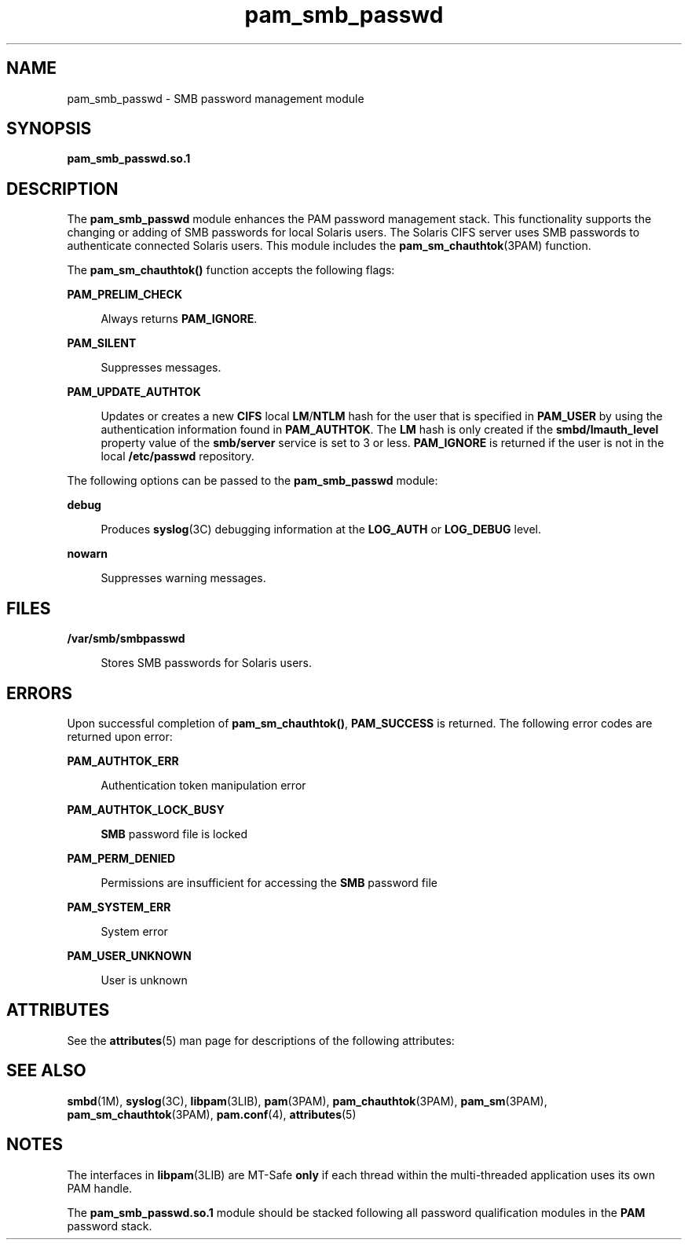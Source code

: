 '\" te
.\" Copyright (c) 2008, Sun Microsystems, Inc. All Rights Reserved.
.\" Copyright (c) 2012-2013, J. Schilling
.\" Copyright (c) 2013, Andreas Roehler
.\" CDDL HEADER START
.\"
.\" The contents of this file are subject to the terms of the
.\" Common Development and Distribution License ("CDDL"), version 1.0.
.\" You may only use this file in accordance with the terms of version
.\" 1.0 of the CDDL.
.\"
.\" A full copy of the text of the CDDL should have accompanied this
.\" source.  A copy of the CDDL is also available via the Internet at
.\" http://www.opensource.org/licenses/cddl1.txt
.\"
.\" When distributing Covered Code, include this CDDL HEADER in each
.\" file and include the License file at usr/src/OPENSOLARIS.LICENSE.
.\" If applicable, add the following below this CDDL HEADER, with the
.\" fields enclosed by brackets "[]" replaced with your own identifying
.\" information: Portions Copyright [yyyy] [name of copyright owner]
.\"
.\" CDDL HEADER END
.TH pam_smb_passwd 5 "29 Apr 2008" "SunOS 5.11" "Standards, Environments, and Macros"
.SH NAME
pam_smb_passwd \- SMB password management module
.SH SYNOPSIS
.LP
.nf
\fBpam_smb_passwd.so.1\fR
.fi

.SH DESCRIPTION
.sp
.LP
The
.B pam_smb_passwd
module enhances the PAM password management stack.
This functionality supports the changing or adding of SMB passwords for
local Solaris users. The Solaris CIFS server uses SMB passwords to
authenticate connected Solaris users. This module includes the
.BR pam_sm_chauthtok (3PAM)
function.
.sp
.LP
The
.B pam_sm_chauthtok()
function accepts the following flags:
.sp
.ne 2
.mk
.na
.B PAM_PRELIM_CHECK
.ad
.sp .6
.RS 4n
Always returns
.BR PAM_IGNORE .
.RE

.sp
.ne 2
.mk
.na
.B PAM_SILENT
.ad
.sp .6
.RS 4n
Suppresses messages.
.RE

.sp
.ne 2
.mk
.na
.B PAM_UPDATE_AUTHTOK
.ad
.sp .6
.RS 4n
Updates or creates a new
.B CIFS
local \fBLM\fR/\fBNTLM\fR hash for the
user that is specified in
.B PAM_USER
by using the authentication
information found in
.BR PAM_AUTHTOK .
The
.B LM
hash is only created if
the
.B smbd/lmauth_level
property value of the
.B smb/server
service
is set to 3 or less.
.B PAM_IGNORE
is returned if the user is not in the
local
.B /etc/passwd
repository.
.RE

.sp
.LP
The following options can be passed to the
.B pam_smb_passwd
module:
.sp
.ne 2
.mk
.na
.B debug
.ad
.sp .6
.RS 4n
Produces
.BR syslog (3C)
debugging information at the
.B LOG_AUTH
or
.B LOG_DEBUG
level.
.RE

.sp
.ne 2
.mk
.na
.B nowarn
.ad
.sp .6
.RS 4n
Suppresses warning messages.
.RE

.SH FILES
.sp
.ne 2
.mk
.na
.B /var/smb/smbpasswd
.ad
.sp .6
.RS 4n
Stores SMB passwords for Solaris users.
.RE

.SH ERRORS
.sp
.LP
Upon successful completion of
.BR pam_sm_chauthtok() ,
.B PAM_SUCCESS
is returned. The following error codes are returned upon error:
.sp
.ne 2
.mk
.na
.B PAM_AUTHTOK_ERR
.ad
.sp .6
.RS 4n
Authentication token manipulation error
.RE

.sp
.ne 2
.mk
.na
.B PAM_AUTHTOK_LOCK_BUSY
.ad
.sp .6
.RS 4n
.B SMB
password file is locked
.RE

.sp
.ne 2
.mk
.na
.B PAM_PERM_DENIED
.ad
.sp .6
.RS 4n
Permissions are insufficient for accessing the
.B SMB
password file
.RE

.sp
.ne 2
.mk
.na
.B PAM_SYSTEM_ERR
.ad
.sp .6
.RS 4n
System error
.RE

.sp
.ne 2
.mk
.na
.B PAM_USER_UNKNOWN
.ad
.sp .6
.RS 4n
User is unknown
.RE

.SH ATTRIBUTES
.sp
.LP
See the
.BR attributes (5)
man page for descriptions of the following
attributes:
.sp

.sp
.TS
tab() box;
cw(2.75i) |cw(2.75i)
lw(2.75i) |lw(2.75i)
.
ATTRIBUTE TYPEATTRIBUTE VALUE
_
Interface StabilityCommitted
_
MT LevelMT-Safe with exceptions
.TE

.SH SEE ALSO
.sp
.LP
.BR smbd (1M),
.BR syslog (3C),
.BR libpam (3LIB),
.BR pam (3PAM),
.BR pam_chauthtok (3PAM),
.BR pam_sm (3PAM),
.BR pam_sm_chauthtok (3PAM),
.BR pam.conf (4),
.BR attributes (5)
.SH NOTES
.sp
.LP
The interfaces in
.BR libpam (3LIB)
are MT-Safe \fBonly\fR if each thread
within the multi-threaded application uses its own PAM handle.
.sp
.LP
The
.B pam_smb_passwd.so.1
module should be stacked following all
password qualification modules in the
.B PAM
password stack.
